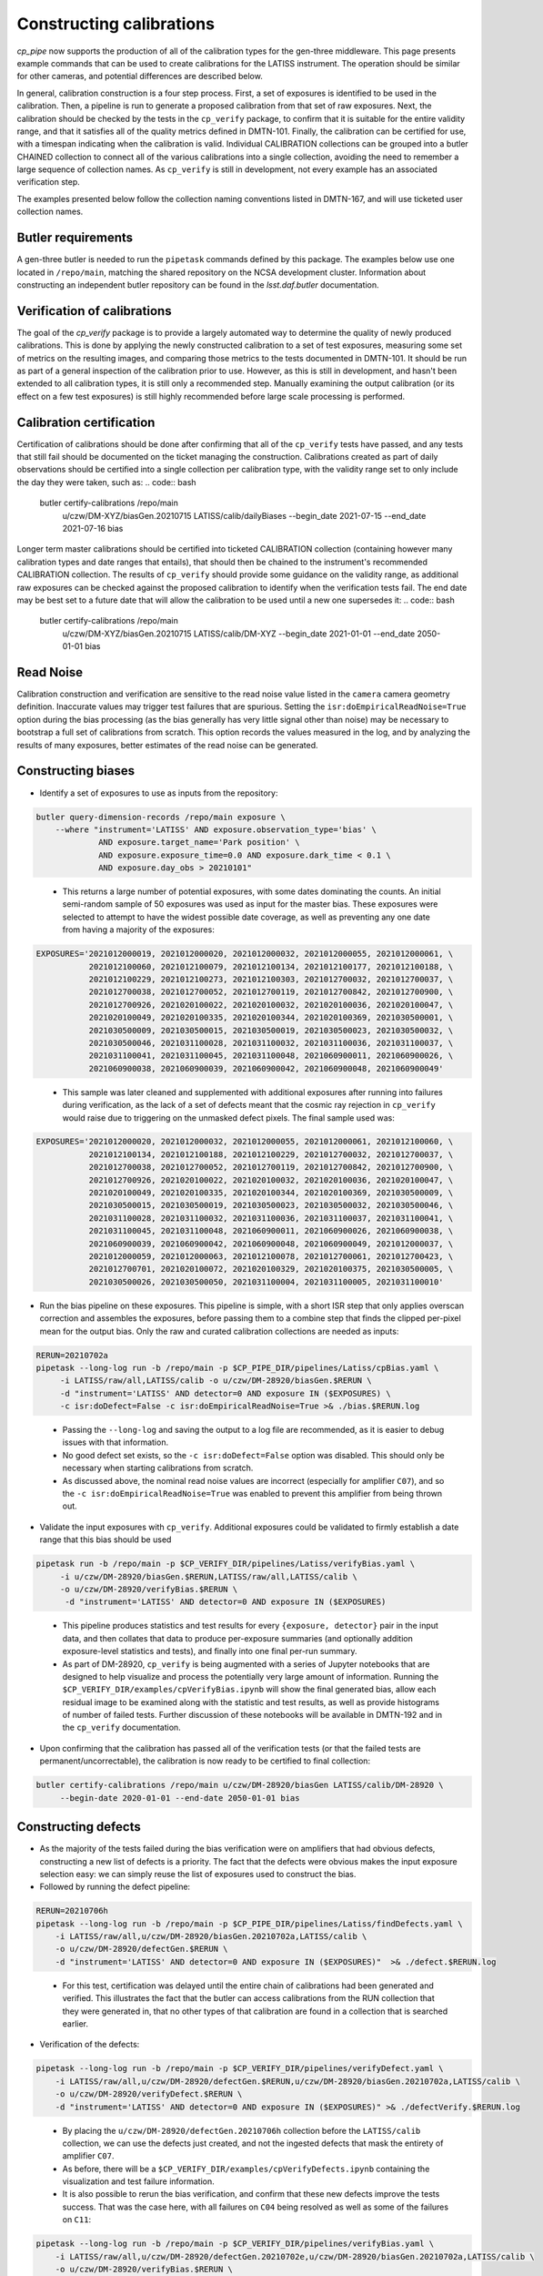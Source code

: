 .. py:currentmodule:: lsst.cp.pipe

#########################
Constructing calibrations
#########################

`cp_pipe` now supports the production of all of the calibration types for the gen-three middleware.  This page presents example commands that can be used to create calibrations for the LATISS instrument.  The operation should be similar for other cameras, and potential differences are described below.

In general, calibration construction is a four step process.  First, a set of exposures is identified to be used in the calibration.  Then, a pipeline is run to generate a proposed calibration from that set of raw exposures.  Next, the calibration should be checked by the tests in the ``cp_verify`` package, to confirm that it is suitable for the entire validity range, and that it satisfies all of the quality metrics defined in DMTN-101.  Finally, the calibration can be certified for use, with a timespan indicating when the calibration is valid.  Individual CALIBRATION collections can be grouped into a butler CHAINED collection to connect all of the various calibrations into a single collection, avoiding the need to remember a large sequence of collection names.  As ``cp_verify`` is still in development, not every example has an associated verification step.

The examples presented below follow the collection naming conventions listed in DMTN-167, and will use ticketed user collection names.

.. _cp-pipe-example-butler


Butler requirements
===================

A gen-three butler is needed to run the ``pipetask`` commands defined by this package.  The examples below use one located in ``/repo/main``, matching the shared repository on the NCSA development cluster.  Information about constructing an independent butler repository can be found in the `lsst.daf.butler` documentation.

.. _cp-pipe-certification


Verification of calibrations
============================

The goal of the `cp_verify` package is to provide a largely automated way to determine the quality of newly produced calibrations.  This is done by applying the newly constructed calibration to a set of test exposures, measuring some set of metrics on the resulting images, and comparing those metrics to the tests documented in DMTN-101.  It should be run as part of a general inspection of the calibration prior to use.  However, as this is still in development, and hasn't been extended to all calibration types, it is still only a recommended step.  Manually examining the output calibration (or its effect on a few test exposures) is still highly recommended before large scale processing is performed.


Calibration certification
=========================

Certification of calibrations should be done after confirming that all of the ``cp_verify`` tests have passed, and any tests that still fail should be documented on the ticket managing the construction.  Calibrations created as part of daily observations should be certified into a single collection per calibration type, with the validity range set to only include the day they were taken, such as:
.. code:: bash

    butler certify-calibrations /repo/main \
        u/czw/DM-XYZ/biasGen.20210715 LATISS/calib/dailyBiases \
        --begin_date 2021-07-15 --end_date 2021-07-16 bias

Longer term master calibrations should be certified into ticketed CALIBRATION collection (containing however many calibration types and date ranges that entails), that should then be chained to the instrument's recommended CALIBRATION collection.  The results of ``cp_verify`` should provide some guidance on the validity range, as additional raw exposures can be checked against the proposed calibration to identify when the verification tests fail.  The end date may be best set to a future date that will allow the calibration to be used until a new one supersedes it:
.. code:: bash

    butler certify-calibrations /repo/main \
        u/czw/DM-XYZ/biasGen.20210715 LATISS/calib/DM-XYZ \
        --begin_date 2021-01-01 --end_date 2050-01-01 bias


.. _cp-pipe-readNoise:

Read Noise
==========

Calibration construction and verification are sensitive to the read noise value listed in the ``camera`` camera geometry definition.  Inaccurate values may trigger test failures that are spurious.  Setting the ``isr:doEmpiricalReadNoise=True`` option during the bias processing (as the bias generally has very little signal other than noise) may be necessary to bootstrap a full set of calibrations from scratch.  This option records the values measured in the log, and by analyzing the results of many exposures, better estimates of the read noise can be generated.


.. _cp-pipe-biases:

Constructing biases
===================

- Identify a set of exposures to use as inputs from the repository:
.. code:: bash

    butler query-dimension-records /repo/main exposure \
        --where "instrument='LATISS' AND exposure.observation_type='bias' \
                 AND exposure.target_name='Park position' \
                 AND exposure.exposure_time=0.0 AND exposure.dark_time < 0.1 \
                 AND exposure.day_obs > 20210101"

..

  - This returns a large number of potential exposures, with some dates dominating the counts.  An initial semi-random sample of 50 exposures was used as input for the master bias.  These exposures were selected to attempt to have the widest possible date coverage, as well as preventing any one date from having a majority of the exposures:
.. code:: bash

    EXPOSURES='2021012000019, 2021012000020, 2021012000032, 2021012000055, 2021012000061, \
               2021012100060, 2021012100079, 2021012100134, 2021012100177, 2021012100188, \
               2021012100229, 2021012100273, 2021012100303, 2021012700032, 2021012700037, \
               2021012700038, 2021012700052, 2021012700119, 2021012700842, 2021012700900, \
               2021012700926, 2021020100022, 2021020100032, 2021020100036, 2021020100047, \
               2021020100049, 2021020100335, 2021020100344, 2021020100369, 2021030500001, \
               2021030500009, 2021030500015, 2021030500019, 2021030500023, 2021030500032, \
               2021030500046, 2021031100028, 2021031100032, 2021031100036, 2021031100037, \
               2021031100041, 2021031100045, 2021031100048, 2021060900011, 2021060900026, \
               2021060900038, 2021060900039, 2021060900042, 2021060900048, 2021060900049'

..

  - This sample was later cleaned and supplemented with additional exposures after running into failures during verification, as the lack of a set of defects meant that the cosmic ray rejection in ``cp_verify`` would raise due to triggering on the unmasked defect pixels.  The final sample used was:
.. code:: bash

    EXPOSURES='2021012000020, 2021012000032, 2021012000055, 2021012000061, 2021012100060, \
               2021012100134, 2021012100188, 2021012100229, 2021012700032, 2021012700037, \
               2021012700038, 2021012700052, 2021012700119, 2021012700842, 2021012700900, \
               2021012700926, 2021020100022, 2021020100032, 2021020100036, 2021020100047, \
               2021020100049, 2021020100335, 2021020100344, 2021020100369, 2021030500009, \
               2021030500015, 2021030500019, 2021030500023, 2021030500032, 2021030500046, \
               2021031100028, 2021031100032, 2021031100036, 2021031100037, 2021031100041, \
               2021031100045, 2021031100048, 2021060900011, 2021060900026, 2021060900038, \
               2021060900039, 2021060900042, 2021060900048, 2021060900049, 2021012000037, \
               2021012000059, 2021012000063, 2021012100078, 2021012700061, 2021012700423, \
               2021012700701, 2021020100072, 2021020100329, 2021020100375, 2021030500005, \
               2021030500026, 2021030500050, 2021031100004, 2021031100005, 2021031100010'

- Run the bias pipeline on these exposures.  This pipeline is simple, with a short ISR step that only applies overscan correction and assembles the exposures, before passing them to a combine step that finds the clipped per-pixel mean for the output bias.  Only the raw and curated calibration collections are needed as inputs:
.. code:: bash

    RERUN=20210702a
    pipetask --long-log run -b /repo/main -p $CP_PIPE_DIR/pipelines/Latiss/cpBias.yaml \
         -i LATISS/raw/all,LATISS/calib -o u/czw/DM-28920/biasGen.$RERUN \
         -d "instrument='LATISS' AND detector=0 AND exposure IN ($EXPOSURES) \
         -c isr:doDefect=False -c isr:doEmpiricalReadNoise=True >& ./bias.$RERUN.log

..

  - Passing the ``--long-log`` and saving the output to a log file are recommended, as it is easier to debug issues with that information.
  - No good defect set exists, so the ``-c isr:doDefect=False`` option was disabled.  This should only be necessary when starting calibrations from scratch.
  - As discussed above, the nominal read noise values are incorrect (especially for amplifier ``C07``), and so the ``-c isr:doEmpiricalReadNoise=True`` was enabled to prevent this amplifier from being thrown out.

- Validate the input exposures with ``cp_verify``.  Additional exposures could be validated to firmly establish a date range that this bias should be used
.. code:: bash

    pipetask run -b /repo/main -p $CP_VERIFY_DIR/pipelines/Latiss/verifyBias.yaml \
         -i u/czw/DM-28920/biasGen.$RERUN,LATISS/raw/all,LATISS/calib \
         -o u/czw/DM-28920/verifyBias.$RERUN \
          -d "instrument='LATISS' AND detector=0 AND exposure IN ($EXPOSURES)

..

  - This pipeline produces statistics and test results for every ``{exposure, detector}`` pair in the input data, and then collates that data to produce per-exposure summaries (and optionally addition exposure-level statistics and tests), and finally into one final per-run summary.
  - As part of DM-28920, ``cp_verify`` is being augmented with a series of Jupyter notebooks that are designed to help visualize and process the potentially very large amount of information.  Running the ``$CP_VERIFY_DIR/examples/cpVerifyBias.ipynb`` will show the final generated bias, allow each residual image to be examined along with the statistic and test results, as well as provide histograms of number of failed tests.  Further discussion of these notebooks will be available in DMTN-192 and in the ``cp_verify`` documentation.

- Upon confirming that the calibration has passed all of the verification tests (or that the failed tests are permanent/uncorrectable), the calibration is now ready to be certified to final collection:
.. code:: bash

    butler certify-calibrations /repo/main u/czw/DM-28920/biasGen LATISS/calib/DM-28920 \
         --begin-date 2020-01-01 --end-date 2050-01-01 bias


.. _cp-pipe-defects:

Constructing defects
====================

- As the majority of the tests failed during the bias verification were on amplifiers that had obvious defects, constructing a new list of defects is a priority.  The fact that the defects were obvious makes the input exposure selection easy: we can simply reuse the list of exposures used to construct the bias.
- Followed by running the defect pipeline:
.. code:: bash

    RERUN=20210706h
    pipetask --long-log run -b /repo/main -p $CP_PIPE_DIR/pipelines/Latiss/findDefects.yaml \
        -i LATISS/raw/all,u/czw/DM-28920/biasGen.20210702a,LATISS/calib \
        -o u/czw/DM-28920/defectGen.$RERUN \
        -d "instrument='LATISS' AND detector=0 AND exposure IN ($EXPOSURES)"  >& ./defect.$RERUN.log

..

  - For this test, certification was delayed until the entire chain of calibrations had been generated and verified.  This illustrates the fact that the butler can access calibrations from the RUN collection that they were generated in, that no other types of that calibration are found in a collection that is searched earlier.
- Verification of the defects:
.. code:: bash

    pipetask --long-log run -b /repo/main -p $CP_VERIFY_DIR/pipelines/verifyDefect.yaml \
        -i LATISS/raw/all,u/czw/DM-28920/defectGen.$RERUN,u/czw/DM-28920/biasGen.20210702a,LATISS/calib \
        -o u/czw/DM-28920/verifyDefect.$RERUN \
        -d "instrument='LATISS' AND detector=0 AND exposure IN ($EXPOSURES)" >& ./defectVerify.$RERUN.log

..

  - By placing the ``u/czw/DM-28920/defectGen.20210706h`` collection before the ``LATISS/calib`` collection, we can use the defects just created, and not the ingested defects that mask the entirety of amplifier ``C07``.
  - As before, there will be a ``$CP_VERIFY_DIR/examples/cpVerifyDefects.ipynb`` containing the visualization and test failure information.
  - It is also possible to rerun the bias verification, and confirm that these new defects improve the tests success.  That was the case here, with all failures on ``C04`` being resolved as well as some of the failures on ``C11``:
.. code:: bash

    pipetask --long-log run -b /repo/main -p $CP_VERIFY_DIR/pipelines/verifyBias.yaml \
        -i LATISS/raw/all,u/czw/DM-28920/defectGen.20210702e,u/czw/DM-28920/biasGen.20210702a,LATISS/calib \
        -o u/czw/DM-28920/verifyBias.$RERUN \
        -d "instrument='LATISS' AND detector=0 AND exposure IN ($EXPOSURES)" \
        -c verifyBiasApply:doDefect=True >& ./biasVerify.$RERUN.log

- If the validation tests pass, the new defects can be certified:
.. code:: bash

    butler certify-calibrations /repo/main u/czw/DM-28920/defectGen.20210706h LATISS/calib/DM-28920 \
         --begin-date 2020-01-01 --end-date 2050-01-01 defects


.. _cp-pipe-darks:

Constructing darks
==================

- As with biases, first identify the inputs:
.. code:: bash

  butler query-dimension-records /repo/main exposure \
      --where "instrument='LATISS' AND exposure.observation_type='dark' \
              AND exposure.exposure_time > 0.0 AND exposure.dark_time > 0.0 \
              AND exposure.day_obs > 20210101"

..

  - From this sample, 70 exposures with exposure times of ``{10, 30, 48, 60}`` seconds were used:
.. code:: bash

    EXPOSURES='2021021700078, 2021021700080, 2021021800057, 2021030900054, 2021030900060, \
               2021031000052, 2021031000054, 2021031100053, 2021031100058, 2021032300224, \
               2021032300229, 2021052100012, 2021052100016, 2021052400011, 2021052400012, \
               2021052500056, 2021052500057, 2021060800055, 2021060900070, 2021061000059, \
               2021011900151, 2021011900152, 2021011900153, 2021011900154, 2021011900155, \
               2021011900156, 2021011900157, 2021011900158, 2021011900159, 2021011900160, \
               2021012100668, 2021012100669, 2021012100670, 2021012100671, 2021012100672, \
               2021012100673, 2021012100674, 2021012100675, 2021012100676, 2021012100677, \
               2021012600051, 2021012600052, 2021012600053, 2021012600054, 2021012600055, \
               2021012600056, 2021012600057, 2021012600058, 2021012600059, 2021012600060, \
               2021012600022, 2021012600023, 2021012600027, 2021012600028, 2021030300021, \
               2021030300022, 2021030300024, 2021030300056, 2021030300079, 2021030800002, \
               2021030800003, 2021030800006, 2021032200011, 2021032200021, 2021032200026, \
               2021032200028, 2021032200031, 2021032300033, 2021032300148, 2021032300171'

- Run the dark pipeline on these exposures.  The ISR step here applies the bias in addition to the overscan and assembly, cosmic rays are rejected, the images are scaled by the exposure ``dark_time``, and the clipped per-pixel mean is written to the output bias.  The previously generated bias and defect collections are also needed now:
.. code:: bash

    RERUN=20210707a
    pipetask --long-log run -b /repo/main -p $CP_PIPE_DIR/pipelines/LATISS/cpDark.yaml \
        -i LATISS/raw/all,u/czw/DM-28920/defectGen.20210706h,u/czw/DM-28920/biasGen.20210702a,LATISS/calib \
        -o u/czw/DM-28920/darkGen
        -d "instrument='LATISS' AND detector=0 AND exposure IN ($EXPOSURES) \
        >& dark.$RERUN.log

- Run ``cp_verify``:
.. code:: bash

    pipetask --long-log run -b /repo/main -p $CP_VERIFY_DIR/pipelines/VerifyDark.yaml \
        -i LATISS/raw/all,u/czw/DM-28920/darkGen.$RERUN,u/czw/DM-28920/defectGen.20210706h,u/czw/DM-28920/biasGen.20210702a,LATISS/calib \
        -o u/czw/DM-28920/verifyDark.$RERUN -d "instrument='LATISS' AND detector=0 AND exposure IN ($EXPOSURES)" \
        -j 4 >& ./darkVerify.$RERUN.log

..

  - The visualization notebook is ``$CP_VERIFY_DIR/examples/cpVerifyDark.ipynb``.

- Certify to final collection:
.. code:: bash

    butler certify-calibrations /repo/main u/czw/DM-28920/darkGen.20210707a LATISS/calib/DM-28920 \
        --begin-date 2020-01-01 --end-date 2050-01-01 dark


.. _cp-pipe-flats:

Constructing flats
==================

- Identify the inputs:
.. code:: bash

    butler query-dimension-records /repo/main exposure \
        --where "instrument='LATISS' AND exposure.observation_type='flat' \
                 AND exposure.exposure_time > 0.0 AND exposure.day_obs > 20210101"

..

  - This needs to be split into two groups, as we have two filters, ``RG610~empty`` and ``empty~empty``.
.. code:: bash

    EXPOSURES_empty='2021011900091, 2021011900092, 2021011900093, 2021011900094, 2021011900095, \
                     2021011900096, 2021011900097, 2021011900098, 2021011900099, 2021011900100, \
                     2021011900101, 2021011900102, 2021011900103, 2021011900104, 2021011900105, \
                     2021011900106, 2021011900107, 2021011900108, 2021011900109, 2021011900110, \
                     2021011900111, 2021011900112, 2021011900113, 2021011900114, 2021011900115, \
                     2021011900116, 2021011900117, 2021011900118, 2021011900119, 2021011900120, \
                     2021011900121, 2021011900122, 2021011900123, 2021011900124, 2021011900125, \
                     2021011900126, 2021011900127, 2021011900128, 2021011900129, 2021011900130'

    EXPOSURES_RG610='2021052500077, 2021052500078, 2021052500079, 2021052500080, 2021052500081, \
                     2021052500082, 2021052500083, 2021052500084, 2021052500085, 2021052500086, \
                     2021052500087, 2021052500088, 2021052500089, 2021052500090, 2021052500091, \
                     2021052500092, 2021052500093, 2021052500094, 2021052500095, 2021052500096, \
                     2021052500097, 2021052500098, 2021052500099, 2021052500100, 2021052500101, \
                     2021052500102, 2021052500103, 2021052500104, 2021052500105, 2021052500106, \
                     2021052500107, 2021052500108, 2021052500109, 2021052500110, 2021052500111, \
                     2021052500112, 2021052500113, 2021052500114, 2021052500115, 2021052500116, \
                     2021052500117, 2021052500118, 2021052500119'

    EXCLUDED_RG610= '2021052500120, 2021052500121, 2021052500122, 2021052500123, 2021052500124, \
                     2021052500125, 2021052500126, 2021052500127, 2021052500128, 2021052500129, \
                     2021052500130, 2021052500131, 2021052500132, 2021052500133, 2021052500134, \
                     2021052500135, 2021052500136'

    VERIFY_EXP_empty='2021011900083, 2021011900088'

    VERIFY_EXP_RG610='2021060800082, 2021060800083, 2021060800084, 2021060800085, 2021060800086, \
                      2021060800087, 2021060800088, 2021060800089, 2021060800090, 2021060800091, \
                      2021060800092, 2021060800093, 2021060800094, 2021060800095, 2021060800096, \
                      2021060800097, 2021060800098, 2021060800099, 2021060800100, 2021060800101, \
                      2021060800102, 2021060800103, 2021060800104, 2021060800105, 2021060800106, \
                      2021060800107, 2021060800108, 2021060800109, 2021060800110, 2021060800111, \
                      2021060800112, 2021060800113, 2021060800114, 2021060800115, 2021060800116, \
                      2021060800117, 2021060800118, 2021060800119, 2021060800120, 2021060800121, \
                      2021060800122, 2021060800123, 2021060800124, 2021060800125, 2021060800126, \
                      2021060800127, 2021060800128, 2021060800129, 2021060800130, 2021060800131, \
                      2021060800132, 2021060800133, 2021060800134, 2021060800135, 2021060800136, \
                      2021060800137, 2021060800138, 2021060800139, 2021060800140, 2021060800141'

..

    - There were PTC ramps (a sequence of flat field exposures, taken in pairs at a particular exposure time, with a steadily increasing exposure time) available for both filters, from 2021-01-19 for ``empty~empty``, and from 2021-05-25 and 2021-06-08 for ``RG610~empty``.  These provide a good set of exposure times and flux values for inputs.
    - The second ramp for ``RG610~empty`` provides a useful inputs to do independent verification of the final flat.  A similar dataset was not available for ``empty~empty``, so a pair of 2 second exposures were selected as semi-independent checks.
    - The ``EXCLUDED_RG610`` exposures were part of the original PTC ramp, but based on the flat residuals and subsequent PTC measurements, were excluded for being likely saturated.

- Run the appropriate flat pipeline on these exposures.  Again, ISR adds dark correction, but the scaling for flats is more complicated (see `lsst.cp.pipe.CpFlatNormalizationTask` for details).  Each input exposure is scaled by the appropriate normalization factor before running a clipped mean stacking is used to combine the inputs.
.. code:: bash

    RERUN=20210712a
    pipetask --long-log run -b /repo/main -p $CP_PIPE_DIR/pipelines/Latiss/cpFlat.yaml \
        -i LATISS/raw/all,u/czw/DM-28920/defectGen.20210706h,u/czw/DM-28920/darkGen.20210707a,u/czw/DM-28920/biasGen.20210702a,LATISS/calib \
        -o u/czw/DM-28920/flatGen.$RERUN -d "instrument='LATISS' AND detector=0 AND exposure IN ($EXPOSURES_RG610)" \
        -j 4 >& ./flat.$RERUN.log

    RERUN=20210712b
    pipetask --long-log run -b /repo/main -p $CP_PIPE_DIR/pipelines/Latiss/cpFlat.yaml \
        -i LATISS/raw/all,u/czw/DM-28920/defectGen.20210706h,u/czw/DM-28920/darkGen.20210707a,u/czw/DM-28920/biasGen.20210702a,LATISS/calib \
        -o u/czw/DM-28920/flatGen.$RERUN -d "instrument='LATISS' AND detector=0 AND exposure IN ($EXPOSURES_empty)" \
        -j 4 >& ./flat.$RERUN.log

..

  - For cameras with vignetting, there is a ``CpFlatMeasureTaskConfig.doVignette`` option that needs to be set so that the vignetted region (defined by the ``VignettePolygon`` set by `lsst.ip.isr.IsrTask`) is properly excluded from the flux calculations.

- Verify:
.. code:: bash

    pipetask run -b /repo/main -p $CP_VERIFY_DIR/pipelines/Latiss/verifyFlat.yaml \
        -i LATISS/raw/all,u/czw/DM-28920/defectGen.20210706h,u/czw/DM-28920/flatGen.20210712a,u/czw/DM-28920/darkGen.20210707a,u/czw/DM-28920/biasGen.20210702a,LATISS/calib
        -o u/czw/DM-28920/verifyFlat.20210712a \
        -d "instrument='LATISS' AND detector=0 AND exposure IN ($EXPOSURES_RG610, $VERIFY_EXP_RG610) \
        -j 4 >& ./flatVerify.20210712a.log

    pipetask run -b /repo/main -p $CP_VERIFY_DIR/pipelines/Latiss/verifyFlat.yaml \
        -i LATISS/raw/all,u/czw/DM-28920/defectGen.20210706h,u/czw/DM-28920/flatGen.20210712b,u/czw/DM-28920/darkGen.20210707a,u/czw/DM-28920/biasGen.20210702a,LATISS/calib
        -o u/czw/DM-28920/verifyFlat.20210712a \
        -d "instrument='LATISS' AND detector=0 AND exposure IN ($EXPOSURES_empty, $VERIFY_EXP_empty) \
        -j 4 >& ./flatVerify.20210712b.log

..

  - The visualization notebook is ``$CP_VERIFY_DIR/examples/cpVerifyFlat.ipynb``.
  - The verification of the flat fields showed that the largest residuals (and therefore failed tests) occurred with the highest flux inputs, as well as certain amplifiers from the second PTC ramp.  As discussed above, the highest flux inputs were likely saturated, and were put into the ``EXCLUDED_RG610`` list.  The test failures with the second PTC ramp were most obvious around the "donut" features, which are likely caused by out-of-focus images of dust.  The residuals suggest these dust particles are not stable, and that their movement changes the flat response.

- Certify to final collection:
.. code:: bash

    butler certify-calibrations /repo/main u/czw/DM-28920/flatGen LATISS/calib/DM-28920 \
         --begin-date 2020-01-01 --end-date 2050-01-01 flat


.. _cp-pipe-defects2:

Remeasuring the defects
=======================

With flat field calibrations constructed, we can now reliably measure defects on flat exposures, without the flat signal skewing the measurement statistics.  The steps are nearly identical to the first pass of defects, with only minor changes to the pipeline definitions.

- Identify exposures to use.  We can use the ``EXPOSURES_RG610`` flat data, in addition to the original bias data used previously.

- Run defect generation
.. code:: bash

    RERUN=20210712a
    pipetask --long-log run -b /repo/main -p $CP_PIPE_DIR/pipelines/Latiss/findDefectsPostFlat.yaml \
        -i LATISS/raw/all,u/czw/DM-28920/defectGen.20210706h,u/czw/DM-28920/flatGen.20210712b,u/czw/DM-28920/flatGen.20210712a,u/czw/DM-28920/darkGen.20210707a,u/czw/DM-28920/biasGen.20210702a,LATISS/calib \
        -o u/czw/DM-28920/defectGen.$RERUN \
        -d "instrument='LATISS' AND detector=0 AND exposure IN ($EXPOSURES, $EXPOSURES2)" \
        -j 4  >& ./defectPostFlat.$RERUN.log

- Validate the new defect set
.. code:: bash

    pipetask --long-log run -b /repo/main -p $CP_VERIFY_DIR/pipelines/VerifyDefectPostFlat.yaml \
        -i LATISS/raw/all,u/czw/DM-28920/defectGen.$RERUN,u/czw/DM-28920/flatGen.20210712b,u/czw/DM-28920/flatGen.20210712a,u/czw/DM-28920/darkGen.20210707a,u/czw/DM-28920/biasGen.20210702a,LATISS/calib \
        -o u/czw/DM-28920/verifyDefect.$RERUN \
        -d "instrument='LATISS' AND detector=0 AND exposure IN ($EXPOSURES, $EXPOSURES2)" \
        -j 4  >& ./defectVerify.$RERUN.log

..

  - The same verification notebook can be used as before: ``CP_VERIFY_DIR/examples/cpVerifyDefects.ipynb``


.. _cp-pipe-ptc:

Measuring the photon transfer curve
===================================

- The PTC is generated from a sequence of paired flats, so care should be taken to ensure that a planned sequence of flats, with a ramp in exposure time (and therefore a ramp in received flux), is used as the input.  In the flat data above, we've identified two PTC runs in ``RG610~empty``.  The following commands will run both, as a check that the gains are consistent from the two measurements.
- Generate the two PTC results
.. code:: bash

    RERUN=20210712a
    pipetask --long-log run -b /repo/main -p $CP_PIPE_DIR/pipelines/measurePhotonTransferCurve.yaml \
        -i LATISS/raw/all,u/czw/DM-28920/defectGen.20210712a,u/czw/DM-28920/flatGen.20210712b,u/czw/DM-28920/darkGen.20210707a,u/czw/DM-28920/biasGen.20210702a,LATISS/calib \
        -o u/czw/DM-28920/ptcGen.$RERUN -d "instrument='LATISS' AND detector=0 AND exposure IN ($EXPOSURES_RG610, $EXCLUDED_RG610)" \
        -c isr:doCrosstalk=False -j 4 >& ./ptc.$RERUN.log

    RERUN=20210712b
    pipetask --long-log run -b /repo/main -p $CP_PIPE_DIR/pipelines/measurePhotonTransferCurve.yaml \
        -i LATISS/raw/all,u/czw/DM-28920/defectGen.20210712a,u/czw/DM-28920/flatGen.20210712b,u/czw/DM-28920/darkGen.20210707a,u/czw/DM-28920/biasGen.20210702a,LATISS/calib \
        -o u/czw/DM-28920/ptcGen.$RERUN -d "instrument='LATISS' AND detector=0 AND exposure IN ($VERIFY_EXP_RG610)" \
        -c isr:doCrosstalk=False -j 4 >& ./ptc.$RERUN.log

..

- Verification is not yet implemented for PTC (TODO: DM-30171), but there is a short visualization notebook in ``CP_VERIFY_DIR/examples/cpPtc.ipynb``
- Certification of the PTC datasets is necessary (TODO: check this is true?) for the tasks that rely on the PTC output to correctly find the datasets.
.. code:: bash

    butler certify-calibrations /repo/main u/czw/DM-28920/ptcGen.20210712a u/czw/DM-28920/tempPtcA \
        --begin-date 2019-01-01 --end-date 2050-01-01 ptc
    butler certify-calibrations /repo/main u/czw/DM-28920/ptcGen.20210712b u/czw/DM-28920/tempPtcB \
        --begin-date 2019-01-01 --end-date 2050-01-01 ptc


.. _cp-pipe-linearity:

Constructing a linearity correction
===================================

- The linearity measurement uses the outputs measured by the photon transfer curve as its inputs.  A "dummy exposure" is necessary, however, to ensure that the butler can identify the PTC dataset to use.  The standard option is to select the first exposure from the PTC exposure lists.
.. code:: bash

    EXPOSURES_A='2021052500077'
    EXPOSURES_B='2021060800082'

- Run the linearity generation tasks:
.. code:: bash

    RERUN=20210713a
    pipetask --long-log run -b /repo/main -p $CP_PIPE_DIR/pipelines/cpLinearitySolve.yaml \
        -i u/czw/DM-28920/tempPtcA,LATISS/calib,LATISS/raw/all \
        -o u/czw/DM-28920/linearityGen.$RERUN \
        -d "instrument='LATISS' AND exposure=$EXPOSURES_A AND detector = 0" \
        -c linearitySolve:ignorePtcMask=True \
        >& ./linearity.$RERUN.log

    RERUN=20210713b
    pipetask --long-log run -b /repo/main -p $CP_PIPE_DIR/pipelines/cpLinearitySolve.yaml \
        -i u/czw/DM-28920/tempPtcB,LATISS/calib,LATISS/raw/all \
        -o u/czw/DM-28920/linearityGen.$RERUN \
        -d "instrument='LATISS' AND exposure=$EXPOSURES_B AND detector = 0" \
        -c linearitySolve:ignorePtcMask=True \
        >& ./linearity.$RERUN.log

..

  - The ``linearitySolve:ignorePtcMask=True`` option allows all points masked by the PTC code to be accepted, although the ``minLinearAdu`` and ``maxLinearAdu`` config options will still restrict the range that is considered for linearity.
- Verification is not yet implemented for linearity (TODO: DM-30174), but there is a short visualization notebook in ``CP_VERIFY_DIR/examples/cpVerifyLinearity.ipynb``
- Certification is as with the other calibration types
.. code:: bash

    butler certify-calibrations /repo/main u/czw/DM-28920/linearityGen LATISS/calib/DM-28920 \
         --begin-date 2021-01-01 --end-date 2050-01-01 linearity``


.. _cp-pipe-bfk:

Constructing a brighter-fatter correction
=========================================

- The brighter-fatter kernel is also generated from the photon transfer curve, and so the commands are nearly identical to the ones for the linearity.
- Generate the kernels:
.. code:: bash

    RERUN=20210714a
    pipetask --long-log run -b /repo/main -p $CP_PIPE_DIR/pipelines/Latiss/cpBfkSolve.yaml \
        -i u/czw/DM-28920/tempPtcA,LATISS/calib,LATISS/raw/all \
        -o u/czw/DM-28920/bfkGen.$RERUN \
        -d "instrument='LATISS' AND exposure=$EXPOSURES_A AND detector = 0" \
        >& ./bfk.$RERUN.log

    RERUN=20210714b
    pipetask --long-log run -b /repo/main -p $CP_PIPE_DIR/pipelines/Latiss/cpBfkSolve.yaml \
        -i u/czw/DM-28920/tempPtcB,LATISS/calib,LATISS/raw/all \
        -o u/czw/DM-28920/bfkGen.$RERUN \
        -d "instrument='LATISS' AND exposure=$EXPOSURES_B AND detector = 0" \
        >& ./ptc.$RERUN.log

- Verification is not yet implemented for brighter-fatter kernels (TODO: DM-30172).
- Certification:
.. code:: bash

    butler certify-calibrations /repo/main u/czw/DM-28920/flatGen.20210623 LATISS/calib/DM-28920 \
        --begin-date 2020-01-01 --end-date 2050-01-01 bfk


.. _cp-pipe-fringes:

Constructing fringes
====================

- No fringe data is currently available for LATISS, but the queries and commands would be the same as have been used for previous calibrations, with the input exposures coming from science observations.
.. code:: bash

    butler query-dimension-records /repo/main exposure \
        --where "instrument='LATISS' AND exposure.observation_type='science' \
                 AND exposure.exposure_time > 0.0 AND exposure.day_obs > 20210101"

- Fringe generation should operate identically to any other calibration.
.. code:: bash

    RERUN=202107XXa
    pipetask run -b /repo/main -p $CP_PIPE_DIR/pipelines/Latiss/cpFringe.yaml \
        -i LATISS/raw/all,LATISS/calib,u/czw/DM-28920/calib \
        -o u/czw/DM-28920/fringeGen.$RERUN \
        -d "instrument='LATISS' AND detector=0 AND exposure IN ($EXPOSURES)" \
        -j 4 >& ./fringe.$RERUN.log

..

  - The current implementation only finds a single fringe signal, so if the fringe signal is a function of an external factor (aerosol content, moon phase/position, etc.), only an average signal will be obtained.
- Validation is not yet implemented for fringes (TODO: DM-30175).
- Certification:
.. code:: bash

    butler certify-calibrations /repo/main u/czw/DM-28920/fringeGen.$RERUN LATISS/calib/DM-28920 \
         --begin-date 2020-01-01 --end-date 2050-01-01 fringe``


.. _cp-pipe-crosstalk:

Measuring the crosstalk signal
==============================

- The crosstalk signal is also be measured from a sequence of science exposures that have bright stars.  A special observation sequence that tried to realize this was observed on 2021-02-18.
.. code:: bash

    butler query-dimension-records /repo/main exposure \
         --where "instrument='LATISS' AND exposure.observation_type='science'
                  AND exposure.exposure_time > 0.0
                  AND exposure.target_name = 'NGC 4755'
                  AND exposure.day_obs = 20210218"

..

  - The exposures identified from this sequence are
.. code:: bash

    EXPOSURES='2021021700347, 2021021700348, 2021021700349, 2021021700350, 2021021700351, \
               2021021700352, 2021021700353, 2021021700354, 2021021700355, 2021021700356, \
               2021021700357, 2021021700358, 2021021700359'

- Generating new crosstalk coefficients:
.. code:: bash

    RERUN=20210716a
    pipetask run -b /repo/main -p $CP_PIPE_DIR/pipelines/measureCrosstalk.yaml \
        -i LATISS/raw/all,u/czw/DM-28920/defectGen.20210712a,u/czw/DM-28920/bfkGen.20210714a,u/czw/DM-28920/linearityGen.20210713a,u/czw/DM-28920/flatGen.20210712b,u/czw/DM-28920/darkGen.20210707a,u/czw/DM-28920/biasGen.20210702a,LATISS/calib \
        -o u/czw/DM-28920/crosstalkGen.$RERUN \
        -d "instrument='LATISS' AND detector=0 AND exposure IN ($EXPOSURES)" \
        >& ./crosstalk.$RERUN.log

- Validation is not yet implemented for crosstalk (TODO: DM-30170).
- Certification:
.. code:: bash

    butler certify-calibrations /repo/main u/czw/DM-28920/crosstalkGen.$RERUN LATISS/calib/DM-28920 \
         --begin-date 2020-01-01 --end-date 2050-01-01 crosstalk``


.. _cp-pipe-sky:

Constructing sky frames
=======================

- Sky frames are also constructed from science exposures, and are filter dependent.  Selecting a sample of exposures from 2021-03-23:
.. code:: bash

    butler query-dimension-records /repo/main exposure \
        --where "instrument='LATISS' AND exposure.observation_type='science' \
                 AND exposure.exposure_time > 0.0 AND exposure.day_obs = 20210323 \
                 AND physical_filter = 'RG610~empty'"

..

  - Yielding
.. code:: bash

    EXPOSURES='2021032300284, 2021032300290, 2021032300291, 2021032300294, 2021032300297, \
               2021032300299, 2021032300303, 2021032300334, 2021032300341, 2021032300358, \
               2021032300362, 2021032300364, 2021032300365, 2021032300378, 2021032300388, \
               2021032300394, 2021032300414, 2021032300416, 2021032300454, 2021032300459, \
               2021032300470, 2021032300494, 2021032300498, 2021032300499, 2021032300522, \
               2021032300529, 2021032300577, 2021032300611, 2021032300615, 2021032300628'
- Construction of sky frames will be available with DM-22534.
.. code:: bash

    RERUN=202107XXa
    pipetask run -b /repo/main -p $CP_PIPE_DIR/pipelines/Latiss/cpSkySolve.yaml \
        -i LATISS/raw/all,LATISS/calib,u/czw/DM-28920/calib \
        -o u/czw/DM-28920/skyGen.$RERUN \
        -d "instrument='LATISS' AND detector=0 AND exposure IN ($EXPOSURES)" \
        >& ./sky.$RERUN.log

- Validation is not yet implemented for sky frames (TODO).
- Certification.
.. code:: bash

    butler certify-calibrations /repo/main u/czw/DM-28920/skyGen.$RERUN LATISS/calib/DM-28920
        --begin-date 2020-01-01 --end-date 2050-01-01 sky



